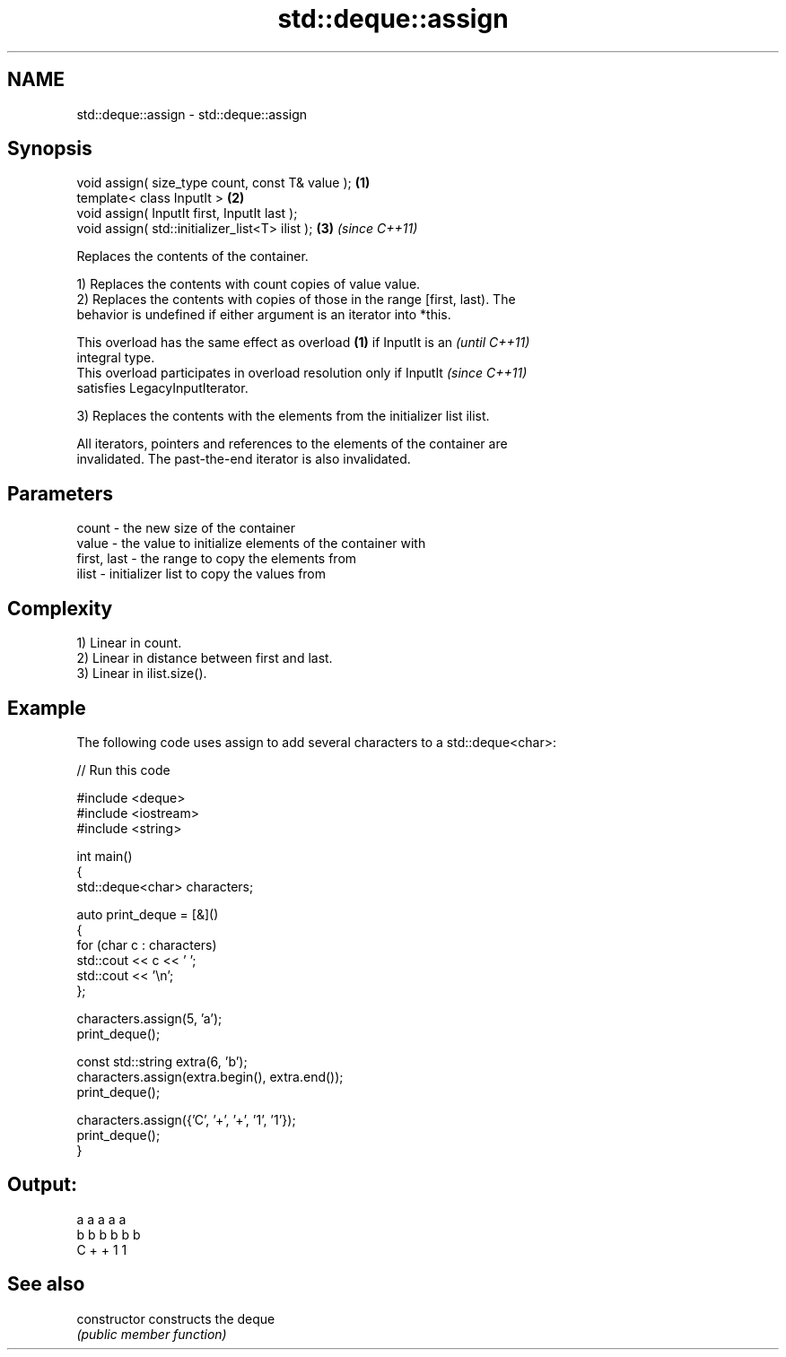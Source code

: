 .TH std::deque::assign 3 "2024.06.10" "http://cppreference.com" "C++ Standard Libary"
.SH NAME
std::deque::assign \- std::deque::assign

.SH Synopsis
   void assign( size_type count, const T& value ); \fB(1)\fP
   template< class InputIt >                       \fB(2)\fP
   void assign( InputIt first, InputIt last );
   void assign( std::initializer_list<T> ilist );  \fB(3)\fP \fI(since C++11)\fP

   Replaces the contents of the container.

   1) Replaces the contents with count copies of value value.
   2) Replaces the contents with copies of those in the range [first, last). The
   behavior is undefined if either argument is an iterator into *this.

   This overload has the same effect as overload \fB(1)\fP if InputIt is an     \fI(until C++11)\fP
   integral type.
   This overload participates in overload resolution only if InputIt      \fI(since C++11)\fP
   satisfies LegacyInputIterator.

   3) Replaces the contents with the elements from the initializer list ilist.

   All iterators, pointers and references to the elements of the container are
   invalidated. The past-the-end iterator is also invalidated.

.SH Parameters

   count       - the new size of the container
   value       - the value to initialize elements of the container with
   first, last - the range to copy the elements from
   ilist       - initializer list to copy the values from

.SH Complexity

   1) Linear in count.
   2) Linear in distance between first and last.
   3) Linear in ilist.size().

.SH Example

   The following code uses assign to add several characters to a std::deque<char>:


// Run this code

 #include <deque>
 #include <iostream>
 #include <string>

 int main()
 {
     std::deque<char> characters;

     auto print_deque = [&]()
     {
         for (char c : characters)
             std::cout << c << ' ';
         std::cout << '\\n';
     };

     characters.assign(5, 'a');
     print_deque();

     const std::string extra(6, 'b');
     characters.assign(extra.begin(), extra.end());
     print_deque();

     characters.assign({'C', '+', '+', '1', '1'});
     print_deque();
 }

.SH Output:

 a a a a a
 b b b b b b
 C + + 1 1

.SH See also

   constructor   constructs the deque
                 \fI(public member function)\fP
